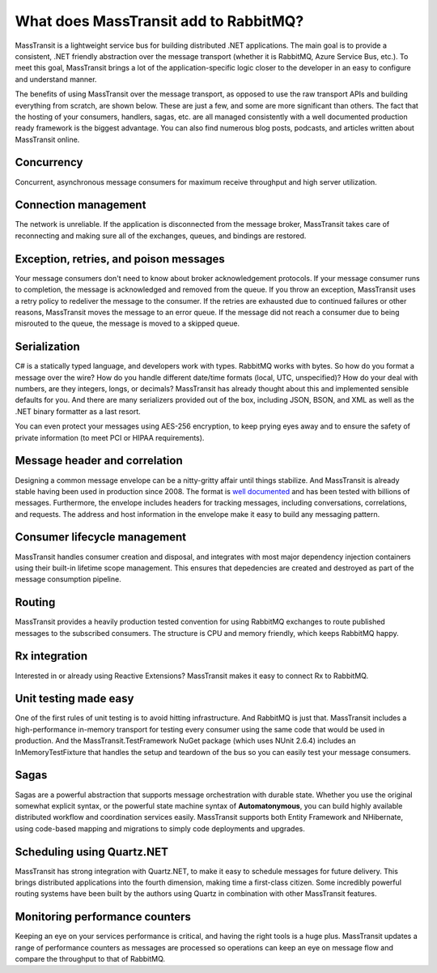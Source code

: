 What does MassTransit add to RabbitMQ?
======================================

MassTransit is a lightweight service bus for building distributed .NET applications. The main goal is to provide
a consistent, .NET friendly abstraction over the message transport (whether it is RabbitMQ, Azure Service Bus, etc.).
To meet this goal, MassTransit brings a lot of the application-specific logic closer to the developer in an easy to 
configure and understand manner.

The benefits of using MassTransit over the message transport, as opposed to use the raw transport APIs and building
everything from scratch, are shown below. These are just a few, and some are more significant than others. The fact
that the hosting of your consumers, handlers, sagas, etc. are all managed consistently with a well documented
production ready framework is the biggest advantage. You can also find numerous blog posts, podcasts, and articles
written about MassTransit online.


Concurrency
~~~~~~~~~~~
Concurrent, asynchronous message consumers for maximum receive throughput and high server utilization.


Connection management
~~~~~~~~~~~~~~~~~~~~~
The network is unreliable. If the application is disconnected from the message broker, MassTransit takes care of
reconnecting and making sure all of the exchanges, queues, and bindings are restored.


Exception, retries, and poison messages
~~~~~~~~~~~~~~~~~~~~~~~~~~~~~~~~~~~~~~~
Your message consumers don't need to know about broker acknowledgement protocols. If your message consumer runs to 
completion, the message is acknowledged and removed from the queue. If you throw an exception, MassTransit uses a 
retry policy to redeliver the message to the consumer. If the retries are exhausted due to continued failures or
other reasons, MassTransit moves the message to an error queue. If the message did not reach a consumer due to being
misrouted to the queue, the message is moved to a skipped queue.


Serialization
~~~~~~~~~~~~~
C# is a statically typed language, and developers work with types. RabbitMQ works with bytes. So how do you format
a message over the wire? How do you handle different date/time formats (local, UTC, unspecified)? How do your deal
with numbers, are they integers, longs, or decimals? MassTransit has already thought about this and implemented 
sensible defaults for you. And there are many serializers provided out of the box, including JSON, BSON, and XML as
well as the .NET binary formatter as a last resort.

You can even protect your messages using AES-256 encryption, to keep prying eyes away and to ensure the safety of
private information (to meet PCI or HIPAA requirements).


Message header and correlation
~~~~~~~~~~~~~~~~~~~~~~~~~~~~~~
Designing a common message envelope can be a nitty-gritty affair until things stabilize. And MassTransit is already
stable having been used in production since 2008. The format is `well documented`_ and has been tested with billions
of messages. Furthermore, the envelope includes headers for tracking messages, including conversations, correlations,
and requests. The address and host information in the envelope make it easy to build any messaging pattern.

.. _well documented: ../advanced/interop.md


Consumer lifecycle management
~~~~~~~~~~~~~~~~~~~~~~~~~~~~~
MassTransit handles consumer creation and disposal, and integrates with most major dependency injection containers
using their built-in lifetime scope management. This ensures that depedencies are created and destroyed as part of 
the message consumption pipeline.


Routing
~~~~~~~
MassTransit provides a heavily production tested convention for using RabbitMQ exchanges to route published messages
to the subscribed consumers. The structure is CPU and memory friendly, which keeps RabbitMQ happy.


Rx integration
~~~~~~~~~~~~~~
Interested in or already using Reactive Extensions? MassTransit makes it easy to connect Rx to RabbitMQ.


Unit testing made easy
~~~~~~~~~~~~~~~~~~~~~~
One of the first rules of unit testing is to avoid hitting infrastructure. And RabbitMQ is just that. MassTransit 
includes a high-performance in-memory transport for testing every consumer using the same code that would be used
in production. And the MassTransit.TestFramework NuGet package (which uses NUnit 2.6.4) includes an InMemoryTestFixture
that handles the setup and teardown of the bus so you can easily test your message consumers.


Sagas
~~~~~
Sagas are a powerful abstraction that supports message orchestration with durable state. Whether you use the original
somewhat explicit syntax, or the powerful state machine syntax of **Automatonymous**, you can build highly available
distributed workflow and coordination services easily. MassTransit supports both Entity Framework and NHibernate, using
code-based mapping and migrations to simply code deployments and upgrades.


Scheduling using Quartz.NET
~~~~~~~~~~~~~~~~~~~~~~~~~~~
MassTransit has strong integration with Quartz.NET, to make it easy to schedule messages for future delivery. This brings
distributed applications into the fourth dimension, making time a first-class citizen. Some incredibly powerful routing
systems have been built by the authors using Quartz in combination with other MassTransit features.


Monitoring performance counters
~~~~~~~~~~~~~~~~~~~~~~~~~~~~~~~
Keeping an eye on your services performance is critical, and having the right tools is a huge plus. MassTransit updates
a range of performance counters as messages are processed so operations can keep an eye on message flow and compare
the throughput to that of RabbitMQ.


